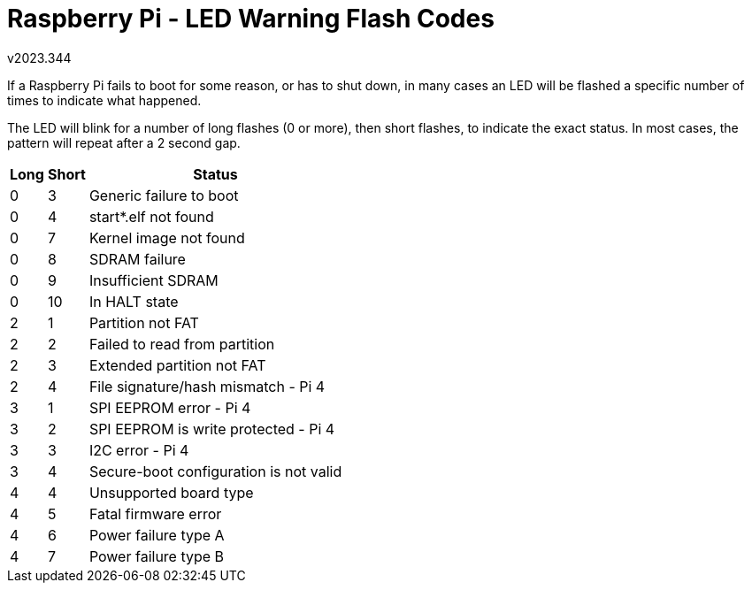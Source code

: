 Raspberry Pi - LED Warning Flash Codes
======================================
v2023.344

If a Raspberry Pi fails to boot for some reason, or has to shut down, in many cases an LED will be flashed a specific number of times to indicate what happened.

The LED will blink for a number of long flashes (0 or more), then short flashes, to indicate the exact status. In most cases, the pattern will repeat after a 2 second gap.

[options="header,autowidth"]
|====
| Long | Short | Status
| 0    | 3     | Generic failure to boot
| 0    | 4     | start*.elf not found
| 0    | 7     | Kernel image not found
| 0    | 8     | SDRAM failure
| 0    | 9     | Insufficient SDRAM
| 0    | 10    | In HALT state
| 2    | 1     | Partition not FAT
| 2    | 2     | Failed to read from partition
| 2    | 3     | Extended partition not FAT
| 2    | 4     | File signature/hash mismatch - Pi 4
| 3    | 1     | SPI EEPROM error - Pi 4
| 3    | 2     | SPI EEPROM is write protected - Pi 4
| 3    | 3     | I2C error - Pi 4
| 3    | 4     | Secure-boot configuration is not valid
| 4    | 4     | Unsupported board type
| 4    | 5     | Fatal firmware error
| 4    | 6     | Power failure type A
| 4    | 7     | Power failure type B
|====
